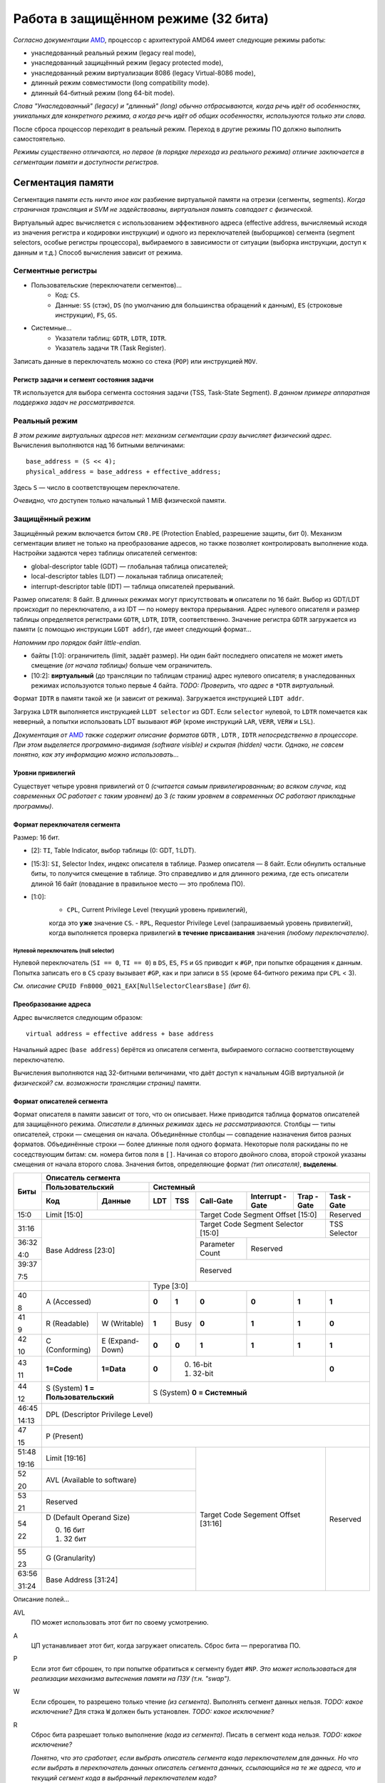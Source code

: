 Работа в защищённом режиме (32 бита)
####################################

*Согласно документации* AMD_, процессор с архитектурой AMD64 имеет следующие
режимы работы:

.. _AMD: https://www.amd.com/system/files/TechDocs/24593.pdf

- унаследованный реальный режим (legacy real mode),
- унаследованный защищённый режим (legacy protected mode),
- унаследованный режим виртуализации 8086 (legacy Virtual-8086 mode),
- длинный режим совместимости (long compatibility mode).
- длинный 64-битный режим (long 64-bit mode).

*Слова "Унаследованный" (legacy) и "длинный" (long) обычно отбрасываются,
когда речь идёт об особенностях, уникальных для конкретного режима, а
когда речь идёт об общих особенностях, используются только эти слова.*

После сброса процессор переходит в реальный режим.
Переход в другие режимы ПО должно выполнить самостоятельно.

*Режимы существенно отличаются, но первое (в порядке перехода из
реального режима) отличие заключается в сегментации памяти и доступности
регистров.*

Сегментация памяти
==================

Сегментация памяти *есть ничто иное как* разбиение виртуальной памяти на
отрезки (сегменты, segments).
*Когда страничная трансляция и SVM не задействованы, виртуальная память
совпадает с физической.*

Виртуальный адрес вычисляется с использованием эффективного адреса
(effective address,
вычисляемый исходя из значения регистра и кодировки инструкции) и
одного из переключателей (выборщиков) сегмента (segment selectors, особые
регистры процессора), выбираемого в зависимости от ситуации (выборка
инструкции, доступ к данным и т.д.)
Способ вычисления зависит от режима.

Сегментные регистры
~~~~~~~~~~~~~~~~~~~

- Пользовательские (переключатели сегментов)...
    - Код: ``CS``.
    - Данные: ``SS`` (стэк), ``DS`` (по умолчанию для большинства
      обращений к данным), ``ES`` (строковые инструкции), ``FS``, ``GS``.

- Системные...
    - Указатели таблиц: ``GDTR``, ``LDTR``, ``IDTR``.
    - Указатель задачи ``TR`` (Task Register).

Записать данные в переключатель можно со стека (``POP``) или
инструкцией ``MOV``.

Регистр задачи и сегмент состояния задачи
-----------------------------------------

``TR`` используется для выбора сегмента состояния задачи (TSS, Task-State
Segment).
*В данном примере аппаратная поддержка задач не рассматривается.*

Реальный режим
~~~~~~~~~~~~~~

*В этом режиме виртуальных адресов нет: механизм сегментации сразу вычисляет
физический адрес.*
Вычисления выполняются над 16 битными величинами::

    base_address = (S << 4);
    physical_address = base_address + effective_address;

Здесь ``S`` — число в соответствующем переключателе.

*Очевидно, что* доступен только начальный 1 MiB физической памяти.

Защищённый режим
~~~~~~~~~~~~~~~~

Защищённый режим включается битом ``CR0.PE`` (Protection Enabled, разрешение
защиты, бит 0).
Механизм сегментации влияет не только на преобразование адресов, но также
позволяет контролировать выполнение кода.
Настройки задаются через таблицы описателей сегментов:

- global-descriptor table (GDT) — глобальная таблица описателей;
- local-descriptor tables (LDT) — локальная таблица описателей;
- interrupt-descriptor table (IDT) — таблица описателей прерываний.

Размер описателя: 8 байт.
В длинных режимах могут присутствовать **и** описатели по 16 байт.
Выбор из GDT/LDT происходит по переключателю, а из IDT — по номеру вектора
прерывания.
Адрес нулевого описателя и размер таблицы определяется регистрами ``GDTR``,
``LDTR``, ``IDTR``, соответственно.
Значение регистра ``GDTR`` загружается из памяти (с помощью инструкции
``LGDT addr``), где имеет следующий формат...

*Напомним про порядок байт little-endian.*

- байты [1:0]: ограничитель (limit, задаёт размер).
  Ни один байт последнего описателя не может иметь смещение *(от начала
  таблицы)* больше чем ограничитель.
- [10:2]: **виртуальный** (до трансляции по таблицам страниц) адрес нулевого
  описателя; в унаследованных режимах используются только первые 4 байта.
  *TODO: Проверить, что адрес в* ``*DTR`` *виртуальный.*

Формат ``IDTR`` в памяти такой же (и зависит от режима).
Загружается инструкцией ``LIDT addr``.

Загрузка ``LDTR`` выполняется инструкцией ``LLDT selector`` из GDT.
Если ``selector`` нулевой, то ``LDTR`` помечается как неверный, а попытки
использовать LDT вызывают ``#GP`` (кроме инструкций ``LAR``, ``VERR``,
``VERW`` и ``LSL``).

*Документация от* AMD_ *также содержит описание форматов*
``GDTR`` *,* ``LDTR`` *,* ``IDTR`` *непосредственно в процессоре.*
*При этом выделяется программно-видимая (software visible) и скрытая
(hidden) части.*
*Однако, не совсем понятно, как эту информацию можно использовать...*

Уровни привилегий
-----------------

Существует четыре уровня привилегий от 0 *(считается самым привилегированным;
во всяком случае, код современных ОС работает с таким уровнем)* до 3
*(с таким уровнем в современных ОС работают прикладные программы)*.

Формат переключателя сегмента
-----------------------------

Размер: 16 бит.

- [2]: ``TI``, Table Indicator, выбор таблицы (0: GDT, 1:LDT).

- [15:3]: ``SI``, Selector Index, индекс описателя в таблице.
  Размер описателя — 8 байт.
  Если обнулить остальные биты, то получится смещение в таблице.
  Это справедливо и для длинного режима, где есть описатели длиной
  16 байт (повадание в правильное место — это проблема ПО).

- [1:0]:
    - ``CPL``, Current Privilege Level (текущий уровень привилегий),
    когда это **уже** значение ``CS``.
    - ``RPL``, Requestor Privilege Level (запрашиваемый уровень
    привилегий), когда выполняется проверка привилегий
    **в течение присваивания** значения *(любому переключателю)*.

Нулевой переключатель (null selector)
.....................................

Нулевой переключатель (``SI == 0``, ``TI == 0``) в ``DS``, ``ES``, ``FS`` и
``GS`` приводит к ``#GP``, при попытке обращения к данным.
Попытка записать его в ``CS`` сразу вызывает ``#GP``, как и при записи в
``SS`` (кроме 64-битного режима при ``CPL`` < 3).

*См. описание* ``CPUID Fn8000_0021_EAX[NullSelectorClearsBase]`` *(бит 6).*

Преобразование адреса
---------------------

Адрес вычисляется следующим образом::

    virtual address = effective address + base address

Начальный адрес (``base address``) берётся из описателя сегмента,
выбираемого согласно соответствующему переключателю.

Вычисления выполняются над 32-битными величинами, что даёт доступ к начальным
4GiB виртуальной *(и физической? см. возможности трансляции страниц)* памяти.

Формат описателей сегмента
--------------------------

Формат описателя в памяти зависит от того, что он описывает.
Ниже приводится таблица форматов описателей для защищённого режима.
*Описатели в длинных режимах здесь не рассматриваются.*
Столбцы — типы описателей, строки — смещения он начала.
Объединённые столбцы — совпадение назначения битов разных форматов.
Объединённые строки — более длинные поля одного формата.
Некоторые поля раскиданы по не соседствующим битам: см. номера битов поля
в ``[]``.
Начиная со второго двойного слова, второй строкой указаны смещения от начала
второго слова.
Значения битов, определяющие формат *(тип описателя)*, **выделены**.

+-------+-----------------------------------------------------------------------------------+
| Биты  | Описатель сегмента                                                                |
|       +---------------------------+-------------------------------------------------------+
|       | Пользовательский          | Системный                                             |
|       +--------------+------------+-----+------+-----------+-----------+-------+----------+
|       | Код          | Данные     | LDT | TSS  | Call-Gate | Interrupt | Trap  | Task     |
|       |              |            |     |      |           | -Gate     | -Gate | -Gate    |
+=======+==============+============+=====+======+===========+===========+=======+==========+
| 15:0  | Limit [15:0]                           | Target Code Segment           | Reserved |
|       |                                        | Offset [15:0]                 |          |
+-------+----------------------------------------+-------------------------------+----------+
| 31:16 | Base Address [23:0]                    | Target Code Segment Selector  | TSS      |
|       |                                        | [15:0]                        | Selector |
+-------+                                        +-----------+-------------------+----------+
| 36:32 |                                        | Parameter | Reserved                     |
|       |                                        | Count     |                              |
| 4:0   |                                        |           |                              |
+-------+                                        +-----------+------------------------------+
| 39:37 |                                        | Reserved                                 |
|       |                                        |                                          |
| 7:5   |                                        |                                          |
+-------+---------------------------+------------+------------------------------------------+
|       |                           | Type [3:0]                                            |
+-------+---------------------------+-----+------+-----------+-----------+-------+----------+
| 40    | A                         |**0**| **1**| **0**     | **0**     | **1** | **1**    |
|       | (Accessed)                |     |      |           |           |       |          |
| 8     |                           |     |      |           |           |       |          |
+-------+--------------+------------+-----+------+-----------+-----------+-------+----------+
| 41    | R            | W          |**1**| Busy | **0**     | **1**     | **1** | **0**    |
|       | (Readable)   | (Writable) |     |      |           |           |       |          |
| 9     |              |            |     |      |           |           |       |          |
+-------+--------------+------------+-----+------+-----------+-----------+-------+----------+
| 42    | C            | E          |**0**| **0**| **1**     | **1**     | **1** | **1**    |
|       | (Conforming) | (Expand-   |     |      |           |           |       |          |
| 10    |              | Down)      |     |      |           |           |       |          |
+-------+--------------+------------+-----+------+-----------+-----------+-------+----------+
| 43    | **1=Code**   | **1=Data** |**0**| 0. 16-bit                            | **0**    |
|       |              |            |     | 1. 32-bit                            |          |
| 11    |              |            |     |                                      |          |
+-------+--------------+------------+-----+--------------------------------------+----------+
| 44    | S                         | S                                                     |
|       | (System)                  | (System)                                              |
| 12    | **1 = Пользовательский**  | **0 = Системный**                                     |
+-------+---------------------------+-------------------------------------------------------+
| 46:45 | DPL                                                                               |
|       | (Descriptor Privilege Level)                                                      |
| 14:13 |                                                                                   |
+-------+-----------------------------------------------------------------------------------+
| 47    | P                                                                                 |
|       | (Present)                                                                         |
| 15    |                                                                                   |
+-------+----------------------------------------+-------------------------------+----------+
| 51:48 | Limit [19:16]                          | Target Code Segement          | Reserved |
|       |                                        | Offset [31:16]                |          |
| 19:16 |                                        |                               |          |
+-------+----------------------------------------+                               |          |
| 52    | AVL                                    |                               |          |
|       | (Available to software)                |                               |          |
| 20    |                                        |                               |          |
+-------+----------------------------------------+                               |          |
| 53    | Reserved                               |                               |          |
|       |                                        |                               |          |
| 21    |                                        |                               |          |
+-------+----------------------------------------+                               |          |
| 54    | D (Default Operand Size)               |                               |          |
|       |                                        |                               |          |
|       | 0. 16 бит                              |                               |          |
| 22    | 1. 32 бит                              |                               |          |
+-------+----------------------------------------+                               |          |
| 55    | G                                      |                               |          |
|       | (Granularity)                          |                               |          |
| 23    |                                        |                               |          |
+-------+----------------------------------------+                               |          |
| 63:56 | Base Address [31:24]                   |                               |          |
|       |                                        |                               |          |
| 31:24 |                                        |                               |          |
+-------+----------------------------------------+-------------------------------+----------+

Описание полей...

AVL
  ПО может использовать этот бит по своему усмотрению.

A
  ЦП устанавливает этот бит, когда загружает описатель.
  Сброс бита — прерогатива ПО.

P
  Если этот бит сброшен, то при попытке обратиться к сегменту будет ``#NP``.
  *Это может использоваться для реализации механизма вытеснения памяти
  на ПЗУ (т.н. "swap").*

W
  Если сброшен, то разрешено только чтение *(из сегмента)*.
  Выполнять сегмент данных нельзя.
  *TODO: какое исключение?*
  Для стэка ``W`` должен быть установлен.
  *TODO: какое исключение?*

R
  Сброс бита разрешает только выполнение *(кода из сегмента)*.
  Писать в сегмент кода нельзя.
  *TODO: какое исключение?*

  *Понятно, что это сработает, если выбрать описатель сегмента кода
  переключателем для данных.*
  *Но что если выбрать в переключатель данных описатель сегмента данных,
  ссылающийся на те же адреса, что и текущий сегмент кода в выбранный
  переключателем кода?*

D
  Размер операнда/адреса по умолчанию (переопределяется
  префиксами *(инструкций)*).
  Для сегмента стека влияет на используемый размер указателя
  стека (``SP``/``ESP``).

Type
  Биты [43:40] *([11:8])* системных (``S==0``) описателей определяют тип
  описателя.
  В таблице приведены значения битов для каждого типа описателя.
  Не указанные комбинации не корректны.

*Механизмы задач и врат здесь не рассматриваются, но описания полей приведём
на будущее.*

Target Code Segment ``Selector:Offset``
  Загружается в ``CS:EIP`` при передаче управления через
  врата *(выбирая новый сегмент кода и следующую выполняемую инструкцию)*.

TSS Selector
  Выбирает описатель задачи *(см. столбец TSS)* при переходе через врата.

Parameter Count
  Количество параметров, копируемых с текущего стека на новый стек при
  *(автоматическом)* переключении задачи при передаче управления в более
  привилегированное кольцо через врата.
  Размер одного параметра определяется битом 43 *(11)*.

DPL
  Уровень привилегий описателя.

C
  Если 1, то сегмент *(кода)* считается согласованным, иначе
  — несогласованным (nonconforming).
  *Искать понимания в названии бессмысленно, см. контроль привилегий ниже.*

Ограничение размера сегмента
----------------------------

Ограничение размера сегмента выражается в генерации исключения в случае
обращения хотя бы к одному байту, имеющему запрещённый эффективный адрес.
*В данном месте документации он называется смещением (offset).*

Разрешенные адреса определяются полями ``limit``, ``G``, ``D`` и ``E``,
согласно таблице.

+---+---+---------------------------------------------------------------------+
|       | G (масштаб limit)                                                   |
+---+---+--------------------------+------------------------------------------+
| D | E | 0                        | 1                                        |
+---+---+--------------------------+------------------------------------------+
| X | 0 | 0 .\. limit              | 0 .\. (limit << 12) + 0xFFF              |
+---+---+--------------------------+------------------------------------------+
| 0 | 1 | limit + 1 .\. 0xFFFF     | (limit << 12) + 0xFFF + 1 .\. 0xFFFF     |
+---+---+--------------------------+------------------------------------------+
| 1 | 1 | limit + 1 .\. 0xFFFFFFFF | (limit << 12) + 0xFFF + 1 .\. 0xFFFFFFFF |
+---+---+--------------------------+------------------------------------------+

*Проще говоря, Expand-Down (E==1) сегмент простирается в другую сторону от
limit.*
*В документации рекомендуют использовать такой сегмент для стека.*

*TODO: Некоторые ячейки таблицы вызывают желание проверить как это работает
на настоящем процессоре (когда* ``D != G`` *).*

Ограничение доступа к данным
----------------------------

Запрещён доступ к данным с численно меньшим ``DLP``
*(более привилегированным)*::

    if max(CS.CPL, RPL) <= DPL
        разрешить доступ
    else
        #GP

Проверка выполняется при попытке загрузить значение в переключатель
*(не при каждом обращении к данным)*.
Как и загрузка описателя *(из таблицы)*.
Текущий описатель хранится в *(программно)* невидимой части состояния
процессора.
Для загрузки в ``SS`` *(стэк)* требуется равенство всех *(трёх)* уровней.

Контроль привилегий при непосредственной передаче управления
------------------------------------------------------------

Непосредственной передачей управления (direct control transfer),
*согласно* AMD_, называется использование инструкций
``CALL/JMP`` ``[seg]:[offset]`` (т.н. "дальних" (far) версий этих
инструкций).

Непосредственная передача не может изменить ``CPL`` (``RPL`` перетирается).

1. Нельзя передавать управление в подтверждённый сегмент с численно большим
   ``DPL`` (``RPL`` игнорируется)::

    if C and (CPL < DPL):
        #GP

2. Нельзя передавать управление в **не**подтверждённый сегмент с другим
   уровнем привилегий или используя численно больший ``RPL``::

    if (not C) and (CPL != DPL or RPL > CPL):
        #GP

*Других ограничений в документации не обнаружено.*

*Сложно сказать, что имели ввиду разработчики...*
*1-е правило предотвращает случайную передачу управления в код с низкими
привилегиями (хоть он даже и подтверждённый), но не запрещает передать
управление более привилегированному подтверждённому коду.*
*2-е правило позволяет передать управление в неподтверждённый код, но не
позволяет последнему менять уровень привилегий.*
*Также оно не позволяет передать управление в менее привилегированный
неподтверждённый код минуя менее привилегированный подтверждённый.*

Передача управления через врата вызова
--------------------------------------

Передача управления через врата вызова *(Call-Gate)* позволяет поднять
уровень привилегий *(уменьшить CPL)*.
*Этот механизм, как и механизм понижения привилегий через врата задачи
(Task-Gate), тесно связан с механизмом задач и здесь не рассматривается.*
*Код пример работает с наивысшими привилегиями (CPL==0).*

Проверка типа сегмента
----------------------

Процессор автоматически проверяет соответствие типа сегмента *(описателя)*
задаче.
*Напр., CS может ссылаться только на сегмент кода.*
*Ограничения интуитивно понятны; полный список можно найти в разделе 4.13
документации от* AMD_.

*TODO: пример, который попытается нарушить каждое ограничение.*

Пример
======

Плоская модель памяти (Flat-Memory Model)
~~~~~~~~~~~~~~~~~~~~~~~~~~~~~~~~~~~~~~~~~

Много-сегментная модель памяти (Multi-Segmented Model)
~~~~~~~~~~~~~~~~~~~~~~~~~~~~~~~~~~~~~~~~~~~~~~~~~~~~~~

Имитация Гарвардской архитектуры
~~~~~~~~~~~~~~~~~~~~~~~~~~~~~~~~

21-я адресная линия A20
~~~~~~~~~~~~~~~~~~~~~~~

Процессоры 8088 имели 20 линий адреса (A[19:0]).
Данная особенность позволяла за счёт переполнения при вычислении адреса
обращаться к байтам с другого конца адресного пространства, т.к. перенесённая
в 20-й разряд единица, должна была быть выставлена на линию A20, которой
тогда не ещё было.

`Напр.`__, указатель FFFF:0510 арифметически соответствует
адресу 0x100500, но старшую единицу некуда выставить.
Поэтому, физически, он указывал на адрес 0x500.

__ https://wiki.osdev.org/A20_Line

С появлением процессоров, поддерживающих 32 бита адреса, у программ,
использующих такой хак появились проблемы...
Вплоть до того, что производители материнских плат наловчились отключать
по умолчанию 21-ю линию (A20), используя `контроллер клавиатуры`__...

__ https://www.win.tue.nl/~aeb/linux/kbd/A20.html

В те времена, программам использующим 32-битную адресацию приходилось
включать линию A20 явно.
Позже производители начали от такой практики отказываться.
В наше время нельзя гарантировать, в каком состоянии будет находиться
A20 для произвольной вычислительной машины.
В данном примере приводится методы проверки состояния и включения A20.

